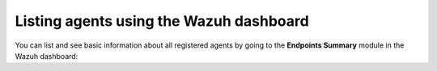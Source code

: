 .. Copyright (C) 2015, Wazuh, Inc.

.. meta::
  :description: You can list and see basic information about registered agents in the Agent module. Learn more about it in this section of the documentation. 

Listing agents using the Wazuh dashboard
----------------------------------------

You can list and see basic information about all registered agents by going to the **Endpoints Summary** module in the Wazuh dashboard:

.. thumbnail:: /images/kibana-app/agent-management/agents-preview.png
    :title: Listing agents from the Wazuh dashboard
    :alt: Listing agents from the Wazuh dashboard
    :align: center
    :width: 100%
